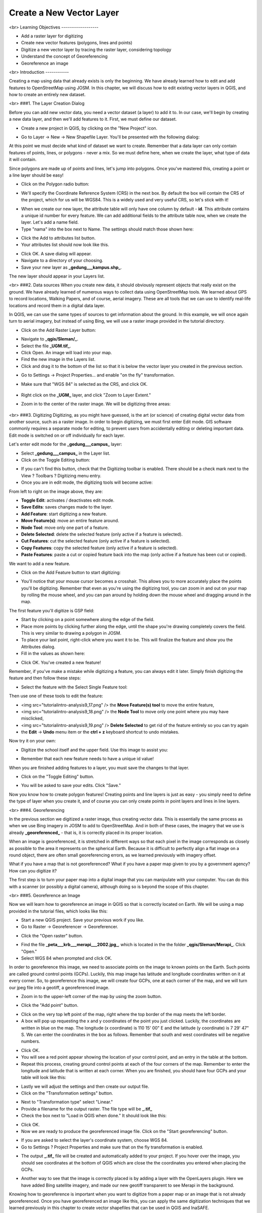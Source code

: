 Create a New Vector Layer
=========================
<br>
Learning Objectives
-------------------

- Add a raster layer for digitizing
- Create new vector features (polygons, lines and points)
- Digitize a new vector layer by tracing the raster layer, considering topology
- Understand the concept of Georeferencing
- Georeference an image

<br>
Introduction
------------

Creating a map using data that already exists is only the beginning.  We have already learned how to edit and add features to OpenStreetMap using JOSM.  In this chapter, we will discuss how to edit existing vector layers in QGIS, and how to create an entirely new dataset.

<br>
###1. The Layer Creation Dialog

Before you can add new vector data, you need a vector dataset (a layer) to add it to.  In our case, we'll begin by creating a new data layer, and then we'll add features to it.  First, we must define our dataset.

- Create a new project in QGIS, by clicking on the "New Project" icon.

.. image:: /static/tutorial/intro-analysis/9_1.png

- Go to Layer -> New -> New Shapefile Layer.  You'll be presented with the following dialog:

.. image:: /static/tutorial/intro-analysis/9_2.png

At this point we must decide what kind of dataset we want to create.  Remember that a data layer can only contain features of points, lines, or polygons - never a mix.  So we must define here, when we create the layer, what type of data it will contain.


Since polygons are made up of points and lines, let's jump into polygons.  Once you've mastered this, creating a point or a line layer should be easy!

- Click on the Polygon radio button:

.. image:: /static/tutorial/intro-analysis/9_3.png

- We'll specify the Coordinate Reference System (CRS) in the next box.  By default the box will contain the CRS of the project, which for us will be WGS84.  This is a widely used and very useful CRS, so let's stick with it!

.. image:: /static/tutorial/intro-analysis/9_4.png

- When we create our new layer, the attribute table will only have one column by default - **id**.  This attribute contains a unique id number for every feature.  We can add additional fields to the attribute table now, when we create the layer.  Let's add a name field.
- Type "nama" into the box next to Name.  The settings should match those shown here:

.. image:: /static/tutorial/intro-analysis/9_5.png

- Click the Add to attributes list button.
- Your attributes list should now look like this.

.. image:: /static/tutorial/intro-analysis/9_6.png

- Click OK. A save dialog will appear.
- Navigate to a directory of your choosing.
- Save your new layer as **_gedung___kampus.shp_**.

The new layer should appear in your Layers list.

<br>
###2. Data sources
When you create new data, it should obviously represent objects that really exist on the ground.  We have already learned of numerous ways to collect data using OpenStreetMap tools.  We learned about GPS to record locations, Walking Papers, and of course, aerial imagery.  These are all tools that we can use to identify real-life locations and record them in a digital data layer.


In QGIS, we can use the same types of sources to get information about the ground.  In this example, we will once again turn to aerial imagery, but instead of using Bing, we will use a raster image provided in the tutorial directory.

* Click on the Add Raster Layer button:
.. image:: /static/tutorial/intro-analysis/9_7.png

* Navigate to **_qgis/Sleman/_**.
* Select the file **_UGM.tif_**.
* Click Open. An image will load into your map.
* Find the new image in the Layers list.
* Click and drag it to the bottom of the list so that it is below the vector layer you created in the previous section.
.. image:: /static/tutorial/intro-analysis/9_8.png

* Go to Settings -> Project Properties... and enable "on the fly" transformation.
* Make sure that "WGS 84" is selected as the CRS, and click OK.

	.. image:: /static/tutorial/intro-analysis/9_9.png

* Right click on the **_UGM_** layer, and click "Zoom to Layer Extent."
* Zoom in to the center of the raster image.  We will be digitizing three areas:

	.. image:: /static/tutorial/intro-analysis/9_10.png

<br>
###3. Digitizing
Digitizing, as you might have guessed, is the art (or science) of creating digital vector data from another source, such as a raster image.  In order to begin digitizing, we must first enter Edit mode.  GIS software commonly requires a separate mode for editing, to prevent users from accidentally editing or deleting important data.  Edit mode is switched on or off individually for each layer.

Let's enter edit mode for the **_gedung___campus_** layer:

- Select **_gedung___campus_** in the Layer list.
- Click on the Toggle Editing button:

.. image:: /static/tutorial/intro-analysis/9_11.png

- If you can't find this button, check that the Digitizing toolbar is enabled. There should be a check mark next to the View ? Toolbars ? Digitizing menu entry.
- Once you are in edit mode, the digitizing tools will become active:

.. image:: /static/tutorial/intro-analysis/9_12.png

From left to right on the image above, they are:

- **Toggle Edit**: activates / deactivates edit mode.
- **Save Edits**: saves changes made to the layer.
- **Add Feature**: start digitizing a new feature.
- **Move Feature(s)**: move an entire feature around.
- **Node Tool**: move only one part of a feature.
- **Delete Selected**: delete the selected feature (only active if a feature is selected).
- **Cut Features**: cut the selected feature (only active if a feature is selected).
- **Copy Features**: copy the selected feature (only active if a feature is selected).
- **Paste Features**: paste a cut or copied feature back into the map (only active if a feature has been cut or copied).


We want to add a new feature.

- Click on the Add Feature button to start digitizing:

.. image:: /static/tutorial/intro-analysis/9_13.png

- You'll notice that your mouse cursor becomes a crosshair. This allows you to more accurately place the points you'll be digitizing. Remember that even as you're using the digitizing tool, you can zoom in and out on your map by rolling the mouse wheel, and you can pan around by holding down the mouse wheel and dragging around in the map.


The first feature you'll digitize is GSP field:

.. image:: /static/tutorial/intro-analysis/9_14.png

- Start by clicking on a point somewhere along the edge of the field.
- Place more points by clicking further along the edge, until the shape you're drawing completely covers the field.  This is very similar to drawing a polygon in JOSM.
- To place your last point, right-click where you want it to be. This will finalize the feature and show you the Attributes dialog.
- Fill in the values as shown here:

.. image:: /static/tutorial/intro-analysis/9_15.png

- Click OK.  You've created a new feature!


Remember, if you've make a mistake while digitizing a feature, you can always edit it later.  Simply finish digitizing the feature and then follow these steps:

- Select the feature with the Select Single Feature tool:

.. image:: /static/tutorial/intro-analysis/9_16.png

Then use one of these tools to edit the feature:

- <img src="\tutorial\intro-analysis\9_17.png" /> the **Move Feature(s) tool** to move the entire feature,
- <img src="\tutorial\intro-analysis\9_18.png" /> the **Node Tool** to move only one point where you may have misclicked,
- <img src="\tutorial\intro-analysis\9_19.png" /> **Delete Selected** to get rid of the feature entirely so you can try again
- the **Edit** -> **Undo** menu item or the **ctrl + z** keyboard shortcut to undo mistakes.


Now try it on your own:

- Digitize the school itself and the upper field. Use this image to assist you:

.. image:: /static/tutorial/intro-analysis/9_20.png

- Remember that each new feature needs to have a unique id value!


When you are finished adding features to a layer, you must save the changes to that layer.

- Click on the "Toggle Editing" button.

.. image:: /static/tutorial/intro-analysis/9_21.png

- You will be asked to save your edits.  Click "Save."

.. image:: /static/tutorial/intro-analysis/9_22.png


Now you know how to create polygon features!  Creating points and line layers is just as easy - you simply need to define the type of layer when you create it, and of course you can only create points in point layers and lines in line layers.

<br>
###4. Georeferencing

In the previous section we digitized a raster image, thus creating vector data.  This is essentially the same process as when we use Bing imagery in JOSM to add to OpenStreetMap.  And in both of these cases, the imagery that we use is already **_georeferenced_** - that is, it is correctly placed in its proper location.


When an image is georeferenced, it is stretched in different ways so that each pixel in the image corresponds as closely as possible to the area it represents on the spherical Earth.  Because it is difficult to perfectly align a flat image on a round object, there are often small georeferencing errors, as we learned previously with imagery offset.


What if you have a map that is not georeferenced?  What if you have a paper map given to you by a government agency?  How can you digitize it?


The first step is to turn your paper map into a digital image that you can manipulate with your computer.  You can do this with a scanner (or possibly a digital camera), although doing so is beyond the scope of this chapter.

<br>
###5. Georeference an Image

Now we will learn how to georeference an image in QGIS so that is correctly located on Earth.  We will be using a map provided in the tutorial files, which looks like this:

.. image:: /static/tutorial/intro-analysis/9_23.png

- Start a new QGIS project.  Save your previous work if you like.
- Go to Raster -> Georeferencer -> Georeferencer.

.. image:: /static/tutorial/intro-analysis/9_24.png

- Click the "Open raster" button.

.. image:: /static/tutorial/intro-analysis/9_25.png

- Find the file **_peta___krb___merapi___2002.jpg_**, which is located in the the folder **_qgis/Sleman/Merapi_**.  Click "Open."
- Select WGS 84 when prompted and click OK.

.. image:: /static/tutorial/intro-analysis/9_26.png

In order to georeference this image, we need to associate points on the image to known points on the Earth.  Such points are called ground control points (GCPs).  Luckily, this map image has latitude and longitude coordinates written on it at every corner.  So, to georeference this image, we will create four GCPs, one at each corner of the map, and we will turn our jpeg file into a geotiff, a georeferenced image.

- Zoom in to the upper-left corner of the map by using the zoom button.

.. image:: /static/tutorial/intro-analysis/9_27.png

- Click the "Add point" button.

.. image:: /static/tutorial/intro-analysis/9_28.png

- Click on the very top left point of the map, right where the top border of the map meets the left border.
- A box will pop up requesting the x and y coordinates of the point you just clicked.  Luckily, the coordinates are written in blue on the map.  The longitude (x coordinate) is 110 15' 00" E and the latitude (y coordinate) is 7 29' 47" S.  We can enter the coordinates in the box as follows.  Remember that south and west coordinates will be negative numbers.

.. image:: /static/tutorial/intro-analysis/9_29.png

- Click OK.
- You will see a red point appear showing the location of your control point, and an entry in the table at the bottom.
- Repeat this process, creating ground control points at each of the four corners of the map.  Remember to enter the longitude and latitude that is written at each corner.  When you are finished, you should have four GCPs and your table will look like this:

.. image:: /static/tutorial/intro-analysis/9_30.png

- Lastly we will adjust the settings and then create our output file.
- Click on the "Transformation settings" button.

.. image:: /static/tutorial/intro-analysis/9_31.png

- Next to "Transformation type" select "Linear."
- Provide a filename for the output raster.  The file type will be **_.tif_**
- Check the box next to "Load in QGIS when done."  It should look like this:

.. image:: /static/tutorial/intro-analysis/9_32.png

- Click OK.
- Now we are ready to produce the georeferenced image file.  Click on the "Start georeferencing" button.

.. image:: /static/tutorial/intro-analysis/9_33.png

- If you are asked to select the layer's coordinate system, choose WGS 84.
- Go to Settings ? Project Properties and make sure that on the fly transformation is enabled.

.. image:: /static/tutorial/intro-analysis/9_34.png

- The output **_.tif_** file will be created and automatically added to your project.  If you hover over the image, you should see coordinates at the bottom of QGIS which are close the the coordinates you entered when placing the GCPs.

.. image:: /static/tutorial/intro-analysis/9_35.png

- Another way to see that the image is correctly placed is by adding a layer with the OpenLayers plugin.  Here we have added Bing satellite imagery, and made our new geotiff transparent to see Merapi in the background.

.. image:: /static/tutorial/intro-analysis/9_36.png


Knowing how to georeference is important when you want to digitize from a paper map or an image that is not already georeferenced.  Once you have georeferenced an image like this, you can apply the same digitization techniques that we learned previously in this chapter to create vector shapefiles that can be used in QGIS and InaSAFE.

<br>
Summary
-------

We learned some important digitization techniques in this chapter.  Digitizing and georeferencing are important skill to have in GIS software.  Of course, you may find yourself using JOSM more often as you continue contributing to OpenStreetMap, but it is certainly useful to know how to edit data in QGIS too!